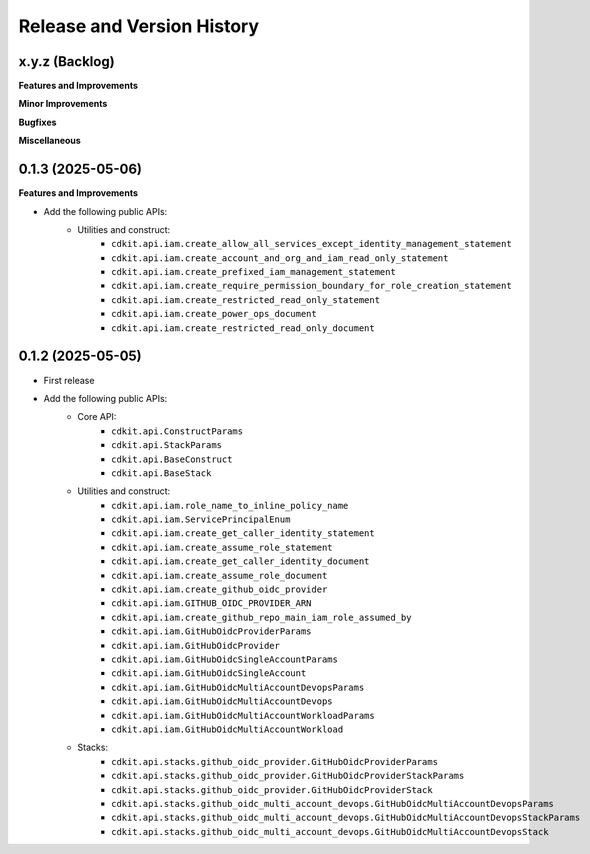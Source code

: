 .. _release_history:

Release and Version History
==============================================================================


x.y.z (Backlog)
~~~~~~~~~~~~~~~~~~~~~~~~~~~~~~~~~~~~~~~~~~~~~~~~~~~~~~~~~~~~~~~~~~~~~~~~~~~~~~
**Features and Improvements**

**Minor Improvements**

**Bugfixes**

**Miscellaneous**


0.1.3 (2025-05-06)
~~~~~~~~~~~~~~~~~~~~~~~~~~~~~~~~~~~~~~~~~~~~~~~~~~~~~~~~~~~~~~~~~~~~~~~~~~~~~~
**Features and Improvements**

- Add the following public APIs:
    - Utilities and construct:
        - ``cdkit.api.iam.create_allow_all_services_except_identity_management_statement``
        - ``cdkit.api.iam.create_account_and_org_and_iam_read_only_statement``
        - ``cdkit.api.iam.create_prefixed_iam_management_statement``
        - ``cdkit.api.iam.create_require_permission_boundary_for_role_creation_statement``
        - ``cdkit.api.iam.create_restricted_read_only_statement``
        - ``cdkit.api.iam.create_power_ops_document``
        - ``cdkit.api.iam.create_restricted_read_only_document``


0.1.2 (2025-05-05)
~~~~~~~~~~~~~~~~~~~~~~~~~~~~~~~~~~~~~~~~~~~~~~~~~~~~~~~~~~~~~~~~~~~~~~~~~~~~~~
- First release
- Add the following public APIs:
    - Core API:
        - ``cdkit.api.ConstructParams``
        - ``cdkit.api.StackParams``
        - ``cdkit.api.BaseConstruct``
        - ``cdkit.api.BaseStack``
    - Utilities and construct:
        - ``cdkit.api.iam.role_name_to_inline_policy_name``
        - ``cdkit.api.iam.ServicePrincipalEnum``
        - ``cdkit.api.iam.create_get_caller_identity_statement``
        - ``cdkit.api.iam.create_assume_role_statement``
        - ``cdkit.api.iam.create_get_caller_identity_document``
        - ``cdkit.api.iam.create_assume_role_document``
        - ``cdkit.api.iam.create_github_oidc_provider``
        - ``cdkit.api.iam.GITHUB_OIDC_PROVIDER_ARN``
        - ``cdkit.api.iam.create_github_repo_main_iam_role_assumed_by``
        - ``cdkit.api.iam.GitHubOidcProviderParams``
        - ``cdkit.api.iam.GitHubOidcProvider``
        - ``cdkit.api.iam.GitHubOidcSingleAccountParams``
        - ``cdkit.api.iam.GitHubOidcSingleAccount``
        - ``cdkit.api.iam.GitHubOidcMultiAccountDevopsParams``
        - ``cdkit.api.iam.GitHubOidcMultiAccountDevops``
        - ``cdkit.api.iam.GitHubOidcMultiAccountWorkloadParams``
        - ``cdkit.api.iam.GitHubOidcMultiAccountWorkload``
    - Stacks:
        - ``cdkit.api.stacks.github_oidc_provider.GitHubOidcProviderParams``
        - ``cdkit.api.stacks.github_oidc_provider.GitHubOidcProviderStackParams``
        - ``cdkit.api.stacks.github_oidc_provider.GitHubOidcProviderStack``
        - ``cdkit.api.stacks.github_oidc_multi_account_devops.GitHubOidcMultiAccountDevopsParams``
        - ``cdkit.api.stacks.github_oidc_multi_account_devops.GitHubOidcMultiAccountDevopsStackParams``
        - ``cdkit.api.stacks.github_oidc_multi_account_devops.GitHubOidcMultiAccountDevopsStack``
